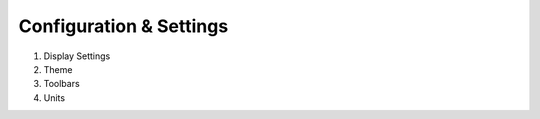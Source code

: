 Configuration & Settings
========================

#. Display Settings
#. Theme
#. Toolbars
#. Units
